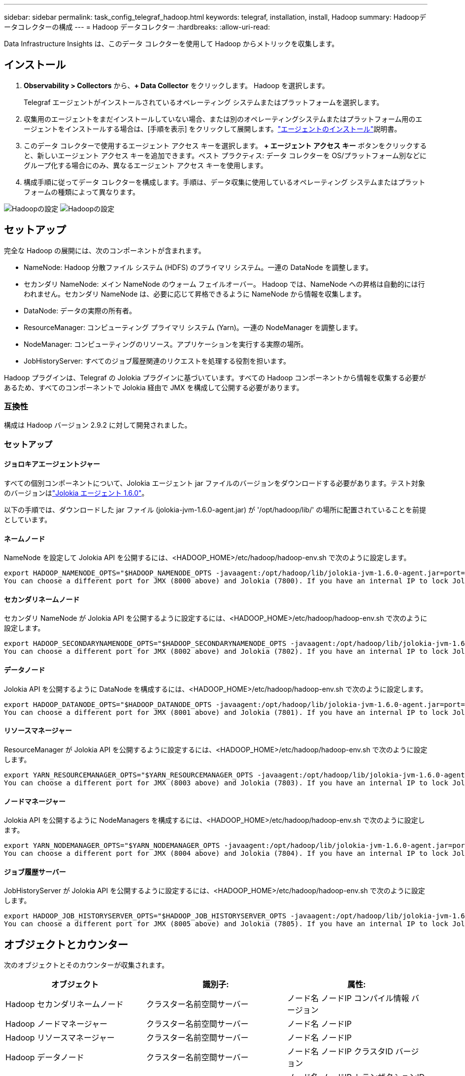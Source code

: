 ---
sidebar: sidebar 
permalink: task_config_telegraf_hadoop.html 
keywords: telegraf, installation, install, Hadoop 
summary: Hadoopデータコレクターの構成 
---
= Hadoop データコレクター
:hardbreaks:
:allow-uri-read: 


[role="lead"]
Data Infrastructure Insights は、このデータ コレクターを使用して Hadoop からメトリックを収集します。



== インストール

. *Observability > Collectors* から、*+ Data Collector* をクリックします。  Hadoop を選択します。
+
Telegraf エージェントがインストールされているオペレーティング システムまたはプラットフォームを選択します。

. 収集用のエージェントをまだインストールしていない場合、または別のオペレーティングシステムまたはプラットフォーム用のエージェントをインストールする場合は、[手順を表示] をクリックして展開します。link:task_config_telegraf_agent.html["エージェントのインストール"]説明書。
. このデータ コレクターで使用するエージェント アクセス キーを選択します。 *+ エージェント アクセス キー* ボタンをクリックすると、新しいエージェント アクセス キーを追加できます。ベスト プラクティス: データ コレクターを OS/プラットフォーム別などにグループ化する場合にのみ、異なるエージェント アクセス キーを使用します。
. 構成手順に従ってデータ コレクターを構成します。手順は、データ収集に使用しているオペレーティング システムまたはプラットフォームの種類によって異なります。


image:HadoopDCConfigLinux-1.png["Hadoopの設定"] image:HadoopDCConfigLinux-2.png["Hadoopの設定"]



== セットアップ

完全な Hadoop の展開には、次のコンポーネントが含まれます。

* NameNode: Hadoop 分散ファイル システム (HDFS) のプライマリ システム。一連の DataNode を調整します。
* セカンダリ NameNode: メイン NameNode のウォーム フェイルオーバー。 Hadoop では、NameNode への昇格は自動的には行われません。セカンダリ NameNode は、必要に応じて昇格できるように NameNode から情報を収集します。
* DataNode: データの実際の所有者。
* ResourceManager: コンピューティング プライマリ システム (Yarn)。一連の NodeManager を調整します。
* NodeManager: コンピューティングのリソース。アプリケーションを実行する実際の場所。
* JobHistoryServer: すべてのジョブ履歴関連のリクエストを処理する役割を担います。


Hadoop プラグインは、Telegraf の Jolokia プラグインに基づいています。すべての Hadoop コンポーネントから情報を収集する必要があるため、すべてのコンポーネントで Jolokia 経由で JMX を構成して公開する必要があります。



=== 互換性

構成は Hadoop バージョン 2.9.2 に対して開発されました。



=== セットアップ



==== ジョロキアエージェントジャー

すべての個別コンポーネントについて、Jolokia エージェント jar ファイルのバージョンをダウンロードする必要があります。テスト対象のバージョンはlink:https://jolokia.org/download.html["Jolokia エージェント 1.6.0"]。

以下の手順では、ダウンロードした jar ファイル (jolokia-jvm-1.6.0-agent.jar) が '/opt/hadoop/lib/' の場所に配置されていることを前提としています。



==== ネームノード

NameNode を設定して Jolokia API を公開するには、<HADOOP_HOME>/etc/hadoop/hadoop-env.sh で次のように設定します。

[listing]
----
export HADOOP_NAMENODE_OPTS="$HADOOP_NAMENODE_OPTS -javaagent:/opt/hadoop/lib/jolokia-jvm-1.6.0-agent.jar=port=7800,host=0.0.0.0 -Dcom.sun.management.jmxremote -Dcom.sun.management.jmxremote.port=8000 -Dcom.sun.management.jmxremote.ssl=false -Dcom.sun.management.jmxremote.password.file=$HADOOP_HOME/conf/jmxremote.password"
You can choose a different port for JMX (8000 above) and Jolokia (7800). If you have an internal IP to lock Jolokia onto you can replace the "catch all" 0.0.0.0 by your own IP. Notice this IP needs to be accessible from the telegraf plugin. You can use the option '-Dcom.sun.management.jmxremote.authenticate=false' if you don't want to authenticate. Use at your own risk.
----


==== セカンダリネームノード

セカンダリ NameNode が Jolokia API を公開するように設定するには、<HADOOP_HOME>/etc/hadoop/hadoop-env.sh で次のように設定します。

[listing]
----
export HADOOP_SECONDARYNAMENODE_OPTS="$HADOOP_SECONDARYNAMENODE_OPTS -javaagent:/opt/hadoop/lib/jolokia-jvm-1.6.0-agent.jar=port=7802,host=0.0.0.0 -Dcom.sun.management.jmxremote -Dcom.sun.management.jmxremote.port=8002 -Dcom.sun.management.jmxremote.ssl=false -Dcom.sun.management.jmxremote.password.file=$HADOOP_HOME/conf/jmxremote.password"
You can choose a different port for JMX (8002 above) and Jolokia (7802). If you have an internal IP to lock Jolokia onto you can replace the "catch all" 0.0.0.0 by your own IP. Notice this IP needs to be accessible from the telegraf plugin. You can use the option '-Dcom.sun.management.jmxremote.authenticate=false' if you don't want to authenticate. Use at your own risk.
----


==== データノード

Jolokia API を公開するように DataNode を構成するには、<HADOOP_HOME>/etc/hadoop/hadoop-env.sh で次のように設定します。

[listing]
----
export HADOOP_DATANODE_OPTS="$HADOOP_DATANODE_OPTS -javaagent:/opt/hadoop/lib/jolokia-jvm-1.6.0-agent.jar=port=7801,host=0.0.0.0 -Dcom.sun.management.jmxremote -Dcom.sun.management.jmxremote.port=8001 -Dcom.sun.management.jmxremote.ssl=false -Dcom.sun.management.jmxremote.password.file=$HADOOP_HOME/conf/jmxremote.password"
You can choose a different port for JMX (8001 above) and Jolokia (7801). If you have an internal IP to lock Jolokia onto you can replace the "catch all" 0.0.0.0 by your own IP. Notice this IP needs to be accessible from the telegraf plugin. You can use the option '-Dcom.sun.management.jmxremote.authenticate=false' if you don't want to authenticate. Use at your own risk.
----


==== リソースマネージャー

ResourceManager が Jolokia API を公開するように設定するには、<HADOOP_HOME>/etc/hadoop/hadoop-env.sh で次のように設定します。

[listing]
----
export YARN_RESOURCEMANAGER_OPTS="$YARN_RESOURCEMANAGER_OPTS -javaagent:/opt/hadoop/lib/jolokia-jvm-1.6.0-agent.jar=port=7803,host=0.0.0.0 -Dcom.sun.management.jmxremote -Dcom.sun.management.jmxremote.port=8003 -Dcom.sun.management.jmxremote.ssl=false -Dcom.sun.management.jmxremote.password.file=$HADOOP_HOME/conf/jmxremote.password"
You can choose a different port for JMX (8003 above) and Jolokia (7803). If you have an internal IP to lock Jolokia onto you can replace the "catch all" 0.0.0.0 by your own IP. Notice this IP needs to be accessible from the telegraf plugin. You can use the option '-Dcom.sun.management.jmxremote.authenticate=false' if you don't want to authenticate. Use at your own risk.
----


==== ノードマネージャー

Jolokia API を公開するように NodeManagers を構成するには、<HADOOP_HOME>/etc/hadoop/hadoop-env.sh で次のように設定します。

[listing]
----
export YARN_NODEMANAGER_OPTS="$YARN_NODEMANAGER_OPTS -javaagent:/opt/hadoop/lib/jolokia-jvm-1.6.0-agent.jar=port=7804,host=0.0.0.0 -Dcom.sun.management.jmxremote -Dcom.sun.management.jmxremote.port=8004 -Dcom.sun.management.jmxremote.ssl=false -Dcom.sun.management.jmxremote.password.file=$HADOOP_HOME/conf/jmxremote.password"
You can choose a different port for JMX (8004 above) and Jolokia (7804). If you have an internal IP to lock Jolokia onto you can replace the "catch all" 0.0.0.0 by your own IP. Notice this IP needs to be accessible from the telegraf plugin. You can use the option '-Dcom.sun.management.jmxremote.authenticate=false' if you don't want to authenticate. Use at your own risk.
----


==== ジョブ履歴サーバー

JobHistoryServer が Jolokia API を公開するように設定するには、<HADOOP_HOME>/etc/hadoop/hadoop-env.sh で次のように設定します。

[listing]
----
export HADOOP_JOB_HISTORYSERVER_OPTS="$HADOOP_JOB_HISTORYSERVER_OPTS -javaagent:/opt/hadoop/lib/jolokia-jvm-1.6.0-agent.jar=port=7805,host=0.0.0.0 -Dcom.sun.management.jmxremote -Dcom.sun.management.jmxremote.port=8005 -Dcom.sun.management.jmxremote.password.file=$HADOOP_HOME/conf/jmxremote.password"
You can choose a different port for JMX (8005 above) and Jolokia (7805). If you have an internal IP to lock Jolokia onto you can replace the "catch all" 0.0.0.0 by your own IP. Notice this IP needs to be accessible from the telegraf plugin. You can use the option '-Dcom.sun.management.jmxremote.authenticate=false' if you don't want to authenticate. Use at your own risk.
----


== オブジェクトとカウンター

次のオブジェクトとそのカウンターが収集されます。

[cols="<.<,<.<,<.<"]
|===
| オブジェクト | 識別子: | 属性: 


| Hadoop セカンダリネームノード | クラスター名前空間サーバー | ノード名 ノードIP コンパイル情報 バージョン 


| Hadoop ノードマネージャー | クラスター名前空間サーバー | ノード名 ノードIP 


| Hadoop リソースマネージャー | クラスター名前空間サーバー | ノード名 ノードIP 


| Hadoop データノード | クラスター名前空間サーバー | ノード名 ノードIP クラスタID バージョン 


| Hadoop ネームノード | クラスター名前空間サーバー | ノード名 ノードIP トランザクションID 最終書き込み 最終ロード以降の時間 編集 HA状態 ファイルシステム状態 ブロックプールID クラスタID コンパイル情報 個別バージョン数 バージョン 


| Hadoop ジョブ履歴サーバー | クラスター名前空間サーバー | ノード名 ノードIP 
|===


== トラブルシューティング

追加情報は以下からご覧いただけます。link:concept_requesting_support.html["サポート"]ページ。
